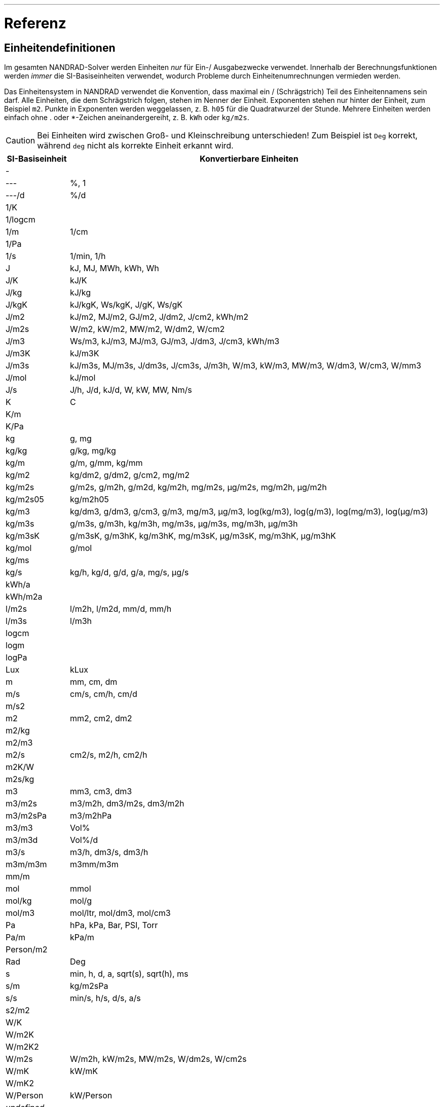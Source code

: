 ---

# Referenz

[[units]]
## Einheitendefinitionen

Im gesamten NANDRAD-Solver werden Einheiten _nur_ für Ein-/ Ausgabezwecke verwendet. Innerhalb der Berechnungsfunktionen werden _immer_ die SI-Basiseinheiten verwendet, wodurch Probleme durch Einheitenumrechnungen vermieden werden.

Das Einheitensystem in NANDRAD verwendet die Konvention, dass maximal ein / (Schrägstrich) Teil des Einheitennamens sein darf. Alle Einheiten, die dem Schrägstrich folgen, stehen im Nenner der Einheit. Exponenten stehen nur hinter der Einheit, zum Beispiel `m2`. Punkte in Exponenten werden weggelassen, z. B. `h05` für die Quadratwurzel der Stunde. Mehrere Einheiten werden einfach ohne . oder *-Zeichen aneinandergereiht, z. B. `kWh` oder `kg/m2s`.

[CAUTION]
====
Bei Einheiten wird zwischen Groß- und Kleinschreibung unterschieden! Zum Beispiel ist `Deg` korrekt, während `deg` nicht als korrekte Einheit erkannt wird.
====

[width="100%",options="header", cols="15%,85%"]
|====================
| SI-Basiseinheit | Konvertierbare Einheiten
| - | 
| --- | %, 1
| ---/d | %/d
| 1/K | 
| 1/logcm | 
| 1/m | 1/cm
| 1/Pa | 
| 1/s | 1/min, 1/h
| J | kJ, MJ, MWh, kWh, Wh
| J/K | kJ/K
| J/kg | kJ/kg
| J/kgK | kJ/kgK, Ws/kgK, J/gK, Ws/gK
| J/m2 | kJ/m2, MJ/m2, GJ/m2, J/dm2, J/cm2, kWh/m2
| J/m2s | W/m2, kW/m2, MW/m2, W/dm2, W/cm2
| J/m3 | Ws/m3, kJ/m3, MJ/m3, GJ/m3, J/dm3, J/cm3, kWh/m3
| J/m3K | kJ/m3K
| J/m3s | kJ/m3s, MJ/m3s, J/dm3s, J/cm3s, J/m3h, W/m3, kW/m3, MW/m3, W/dm3, W/cm3, W/mm3
| J/mol | kJ/mol
| J/s | J/h, J/d, kJ/d, W, kW, MW, Nm/s
| K | C
| K/m | 
| K/Pa | 
| kg | g, mg
| kg/kg | g/kg, mg/kg
| kg/m | g/m, g/mm, kg/mm
| kg/m2 | kg/dm2, g/dm2, g/cm2, mg/m2
| kg/m2s | g/m2s, g/m2h, g/m2d, kg/m2h, mg/m2s, µg/m2s, mg/m2h, µg/m2h
| kg/m2s05 | kg/m2h05
| kg/m3 | kg/dm3, g/dm3, g/cm3, g/m3, mg/m3, µg/m3, log(kg/m3), log(g/m3), log(mg/m3), log(µg/m3)
| kg/m3s | g/m3s, g/m3h, kg/m3h, mg/m3s, µg/m3s, mg/m3h, µg/m3h
| kg/m3sK | g/m3sK, g/m3hK, kg/m3hK, mg/m3sK, µg/m3sK, mg/m3hK, µg/m3hK
| kg/mol | g/mol
| kg/ms | 
| kg/s | kg/h, kg/d, g/d, g/a, mg/s, µg/s
| kWh/a | 
| kWh/m2a | 
| l/m2s | l/m2h, l/m2d, mm/d, mm/h
| l/m3s | l/m3h
| logcm | 
| logm | 
| logPa | 
| Lux | kLux
| m | mm, cm, dm
| m/s | cm/s, cm/h, cm/d
| m/s2 | 
| m2 | mm2, cm2, dm2
| m2/kg | 
| m2/m3 | 
| m2/s | cm2/s, m2/h, cm2/h
| m2K/W | 
| m2s/kg | 
| m3 | mm3, cm3, dm3
| m3/m2s | m3/m2h, dm3/m2s, dm3/m2h
| m3/m2sPa | m3/m2hPa
| m3/m3 | Vol%
| m3/m3d | Vol%/d
| m3/s | m3/h, dm3/s, dm3/h
| m3m/m3m | m3mm/m3m
| mm/m | 
| mol | mmol
| mol/kg | mol/g
| mol/m3 | mol/ltr, mol/dm3, mol/cm3
| Pa | hPa, kPa, Bar, PSI, Torr
| Pa/m | kPa/m
| Person/m2 | 
| Rad | Deg
| s | min, h, d, a, sqrt(s), sqrt(h), ms
| s/m | kg/m2sPa
| s/s | min/s, h/s, d/s, a/s
| s2/m2 | 
| W/K | 
| W/m2K | 
| W/m2K2 | 
| W/m2s | W/m2h, kW/m2s, MW/m2s, W/dm2s, W/cm2s
| W/mK | kW/mK
| W/mK2 | 
| W/Person | kW/Person
| _undefined_ | 
|====================

[IMPORTANT]
====
Die Einheit `undefined` bedeutet _nicht initialisiert_ (intern) und darf in Eingabedateien nicht verwendet werden.
====

[[quantities]]
## Mengenreferenzen

Die folgende Liste von Größen ist eine Übersicht über alle verfügbaren Ergebnisse, die als Ausgaben angefordert werden können. Welche Ausgaben tatsächlich verfügbar sind, hängt vom Projekt ab und wird in der Datei `var/output_reference_list.txt` ausgegeben (siehe Diskussion im Abschnitt <<outputs>>).

Einige der Größen sind vektorwertige Größen, gekennzeichnet mit einem Suffix `(id,xxx)` oder `(index,xxx)`. Um auf diese Werte zuzugreifen, muss die id/der Index in der Ausgabedefinition angeben werden (siehe Erklärung und Beispiele im Abschnitt <<outputs>>).

[width="100%",options="header", cols="15%,15%,5%,55%"]
|====================
|Referenz/Objekttyp|Menge|Einheit|Beschreibung
|ConstructionInstance|FluxHeatConductionA|W|Wärmeleitungsfluss über die Schnittstelle A (in die Konstruktion).
|ConstructionInstance|FluxHeatConductionB|W|Wärmeleitfluss über die Schnittstelle B (in die Konstruktion).
|ConstructionInstance|LayerTemperature(index,xxx)|C|Mittlere Schichttemperatur für angeforderte Größen.
|ConstructionInstance|SurfaceTemperatureA|C|Oberflächentemperatur an der Schnittstelle A.
|ConstructionInstance|SurfaceTemperatureB|C|Oberflächentemperatur an Grenzfläche B.
|Location|AirPressure |Pa|Luftdruck.
|Location|Albedo |---|Albedo-Wert der Umgebung [0..1].
|Location|AzimuthAngle |Deg|Solarer Azimut (0 - Nord).
|Location|CO2-CO2Concentration |---|Umgebende CO2-Konzentration.
|Location|CO2Density |kg/m3|Ambiente CO2-Dichte.
|Location|DeclinationAngle |Deg|Solare Deklination (0 - Nord).
|Location|ElevationAngle |Deg|Solare Elevation (0 - am Horizont, 90 - direkt darüber).
|Location|LWSkyRadiation |W/m2|Langwellige Himmelsstrahlung.
|Location|Latitude |Deg|Breitengrad.
|Location|Longitude |Deg|Längengrad.
|Location|MoistureDensity |kg/m3|Feuchtedichte der Umgebung.
|Location|RelativeHumidity |%|Relative Feuchte.
|Location|SWRadDiffuseHorizontal|W/m2|Diffuse kurzwellige Strahlungsflussdichte auf horizontaler Fläche.
|Location|SWRadDirectNormal |W/m2|Direkte kurzwellige Strahlungsflussdichte in normaler Richtung.
|Location|Temperature |C|Außentemperatur.
|Location|VaporPressure |Pa|Umgebungs-Dampfdruck.
|Location|WindDirection |Deg|Windrichtung (0 - Nord).
|Location|WindVelocity |m/s|Windgeschwindigkeit.
|Model|VentilationHeatFlux(id,xxx)|W|Wärmestrom durch natürliche Lüftung
|Model|VentilationRate(id,xxx) |1/h|Luftwechselrate (natürliche Lüftung)
|Zone|AirTemperature |C|Raumlufttemperatur.
|Zone|CompleteThermalLoad |W|Summe aller Wärmeströme in den Raum und Energiequellen.
|Zone|ConstructionHeatConductionLoad|W|Summe der Wärmeleitungsflüsse von Konstruktionsoberflächen in den Raum.
|Zone|VentilationHeatLoad |W|Wärmelast in den Raum durch natürliche Lüftung.
|====================
 